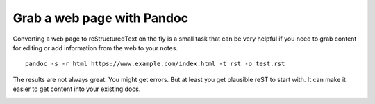 Grab a web page with Pandoc
===========================

Converting a web page to reStructuredText on the fly is a small task that can be
very helpful if you need to grab content for editing or add information
from the web to your notes.


::

    pandoc -s -r html https://www.example.com/index.html -t rst -o test.rst
    

The results are not always great. You might get errors. But at least you get plausible reST to start with. It can make it easier to get content into your existing docs.

.. image:: ../../img/pandoc-grab-rst-from-html.png